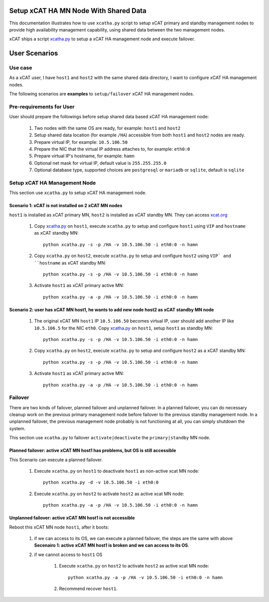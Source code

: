 Setup xCAT HA MN Node With Shared Data
======================================

This documentation illustrates how to use ``xcatha.py`` script to setup xCAT primary and standby management nodes to provide high availability management capability, using shared data between the two management nodes. 

xCAT ships a script `xcatha.py <https://github.com/xcat2/xcat-extensions/tree/master/HA/xcatha.py>`_ to setup a xCAT HA management node and execute failover. 

User Scenarios
==============

Use case
--------

As a xCAT user, I have ``host1`` and ``host2`` with the same shared data directory, I want to configure xCAT HA management nodes.

The following scenarios are **examples** to ``setup/failover`` xCAT HA management nodes.

Pre-requirements for User
-------------------------

User should prepare the followings before setup shared data based xCAT HA management node:

    #. Two nodes with the same OS are ready, for example: ``host1`` and ``host2``

    #. Setup shared data location (for example ``/HA``) accessible from both ``host1`` and ``host2`` nodes are ready.

    #. Prepare virtual IP, for example: ``10.5.106.50``

    #. Prepare the NIC that the virtual IP address attaches to, for example: ``eth0:0``

    #. Prepare virtual IP's hostname, for example: ``hamn``

    #. Optional net mask for virtual IP, default value is ``255.255.255.0``

    #. Optional database type, supported choices are ``postgresql`` or ``mariadb`` or ``sqlite``, default is ``sqlite``

Setup xCAT HA Management Node
-----------------------------

This section use ``xcatha.py`` to setup xCAT HA management node.

Scenario 1: xCAT is not installed on 2 xCAT MN nodes
````````````````````````````````````````````````````

``host1`` is installed as xCAT primary MN, ``host2`` is installed as xCAT standby MN. They can access `xcat.org <http://xcat.org/>`_

    #. Copy `xcatha.py <https://github.com/xcat2/xcat-extensions/tree/master/HA/xcatha.py>`_ on ``host1``, execute ``xcatha.py`` to setup and configure ``host1`` using ``VIP`` and ``hostname`` as xCAT standby MN::

        python xcatha.py -s -p /HA -v 10.5.106.50 -i eth0:0 -n hamn

    #. Copy ``xcatha.py`` on ``host2``, execute ``xcatha.py`` to setup and configure ``host2`` using ``VIP` and ``hostname`` as xCAT standby MN::

        python xcatha.py -s -p /HA -v 10.5.106.50 -i eth0:0 -n hamn 

    #. Activate ``host1`` as xCAT primary active MN::
      
        python xcatha.py -a -p /HA -v 10.5.106.50 -i eth0:0 -n hamn  

Scenario 2: user has xCAT MN host1, he wants to add new node host2 as xCAT standby MN node
``````````````````````````````````````````````````````````````````````````````````````````

    #. The original xCAT MN ``host1`` IP ``10.5.106.50`` becomes virtual IP, user should add another IP like ``10.5.106.5`` for the NIC ``eth0``. Copy `xcatha.py <https://github.com/xcat2/xcat-extensions/tree/master/HA/xcatha.py>`_ on ``host1``, setup ``host1`` as standby MN::

        python xcatha.py -s -p /HA -v 10.5.106.50 -i eth0:0 -n hamn 

    #. Copy ``xcatha.py`` on ``host2``, execute ``xcatha.py`` to setup and configure ``host2`` as a xCAT standby MN::
        
        python xcatha.py -s -p /HA -v 10.5.106.50 -i eth0:0 -n hamn 

    #. Activate ``host1`` as xCAT primary active MN::
  
        python xcatha.py -a -p /HA -v 10.5.106.50 -i eth0:0 -n hamn  

Failover
--------

There are two kinds of failover, planned failover and unplanned failover. In a planned failover, you can do necessary cleanup work on the previous primary management node before failover to the previous standby management node. In a unplanned failover, the previous management node probably is not functioning at all, you can simply shutdown the system.

This section use ``xcatha.py`` to failover ``activate|deactivate`` the ``primary|standby`` MN node. 

Planned failover: active xCAT MN host1 has problems, but OS is still accessible
```````````````````````````````````````````````````````````````````````````````

This Scenario can execute a planned failover.

    #. Execute ``xcatha.py`` on ``host1`` to deactivate ``host1`` as non-active xcat MN node::

        python xcatha.py -d -v 10.5.106.50 -i eth0:0

    #. Execute ``xcatha.py`` on ``host2`` to activate ``host2`` as active xcat MN node::

        python xcatha.py -a -p /HA -v 10.5.106.50 -i eth0:0 -n hamn

Unplanned failover: active xCAT MN host1 is not accessible
``````````````````````````````````````````````````````````

Reboot this xCAT MN node ``host1``, after it boots:

    #. if we can access to its OS, we can execute a planned failover, the steps are the same with above **Secenairo 1: active xCAT MN host1 is broken and we can access to its OS**.

    #. if we cannot access to ``host1`` OS 

        #. Execute ``xcatha.py`` on ``host2`` to activate ``host2`` as active xcat MN node::

            python xcatha.py -a -p /HA -v 10.5.106.50 -i eth0:0 -n hamn

        #. Recommend recover ``host1``.
